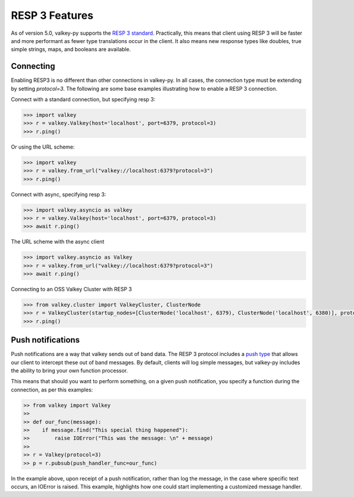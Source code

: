 RESP 3 Features
===============

As of version 5.0, valkey-py supports the `RESP 3 standard <https://github.com/valkey/valkey-specifications/blob/master/protocol/RESP3.md>`_. Practically, this means that client using RESP 3 will be faster and more performant as fewer type translations occur in the client. It also means new response types like doubles, true simple strings, maps, and booleans are available.

Connecting
-----------

Enabling RESP3 is no different than other connections in valkey-py. In all cases, the connection type must be extending by setting `protocol=3`. The following are some base examples illustrating how to enable a RESP 3 connection.

Connect with a standard connection, but specifying resp 3:

.. code:: python

    >>> import valkey
    >>> r = valkey.Valkey(host='localhost', port=6379, protocol=3)
    >>> r.ping()

Or using the URL scheme:

.. code:: python

    >>> import valkey
    >>> r = valkey.from_url("valkey://localhost:6379?protocol=3")
    >>> r.ping()

Connect with async, specifying resp 3:

.. code:: python

    >>> import valkey.asyncio as valkey
    >>> r = valkey.Valkey(host='localhost', port=6379, protocol=3)
    >>> await r.ping()

The URL scheme with the async client

.. code:: python

    >>> import valkey.asyncio as Valkey
    >>> r = valkey.from_url("valkey://localhost:6379?protocol=3")
    >>> await r.ping()

Connecting to an OSS Valkey Cluster with RESP 3

.. code:: python

    >>> from valkey.cluster import ValkeyCluster, ClusterNode
    >>> r = ValkeyCluster(startup_nodes=[ClusterNode('localhost', 6379), ClusterNode('localhost', 6380)], protocol=3)
    >>> r.ping()

Push notifications
------------------

Push notifications are a way that valkey sends out of band data. The RESP 3 protocol includes a `push type <https://github.com/valkey/valkey-specifications/blob/master/protocol/RESP3.md#push-type>`_ that allows our client to intercept these out of band messages. By default, clients will log simple messages, but valkey-py includes the ability to bring your own function processor.

This means that should you want to perform something, on a given push notification, you specify a function during the connection, as per this examples:

.. code:: python

    >> from valkey import Valkey
    >>
    >> def our_func(message):
    >>    if message.find("This special thing happened"):
    >>        raise IOError("This was the message: \n" + message)
    >>
    >> r = Valkey(protocol=3)
    >> p = r.pubsub(push_handler_func=our_func)

In the example above, upon receipt of a push notification, rather than log the message, in the case where specific text occurs, an IOError is raised. This example, highlights how one could start implementing a customized message handler.
